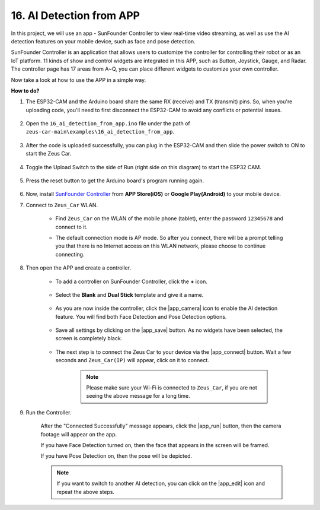 
16. AI Detection from APP
===========================

In this project, we will use an app - SunFounder Controller to view real-time video streaming, as well as use the AI detection features on your mobile device, such as face and pose detection.

SunFounder Controller is an application that allows users to customize the controller for controlling their robot or as an IoT platform. 11 kinds of show and control widgets are integrated in this APP, such as Button, Joystick, Gauge, and Radar. The controller page has 17 areas from A~Q, you can place different widgets to customize your own controller.

Now take a look at how to use the APP in a simple way.


**How to do?**

#. The ESP32-CAM and the Arduino board share the same RX (receive) and TX (transmit) pins. So, when you're uploading code, you'll need to first disconnect the ESP32-CAM to avoid any conflicts or potential issues.

    .. image:: img/unplug_cam.png
        :width: 400
        :align: center

#. Open the ``16_ai_detection_from_app.ino`` file under the path of ``zeus-car-main\examples\16_ai_detection_from_app``.

    .. raw:: html

        <iframe src=https://create.arduino.cc/editor/sunfounder01/c14c46e7-2e43-4b31-b7e6-b7718e501e96/preview?embed style="height:510px;width:100%;margin:10px 0" frameborder=0></iframe>

#. After the code is uploaded successfully, you can plug in the ESP32-CAM and then slide the power switch to ON to start the Zeus Car.

    .. image:: img/plug_esp32_cam.jpg

#. Toggle the Upload Switch to the side of Run (right side on this diagram) to start the ESP32 CAM. 

    .. image:: img/zeus_run.jpg

#. Press the reset button to get the Arduino board's program running again.

    .. image:: img/zeus_reset_button.jpg

#. Now, install `SunFounder Controller <https://docs.sunfounder.com/projects/sf-controller/en/latest/>`_ from **APP Store(iOS)** or **Google Play(Android)** to your mobile device.


#. Connect to ``Zeus_Car`` WLAN.

    * Find ``Zeus_Car`` on the WLAN of the mobile phone (tablet), enter the password ``12345678`` and connect to it.

    .. image:: img/app_wlan.png

    * The default connection mode is AP mode. So after you connect, there will be a prompt telling you that there is no Internet access on this WLAN network, please choose to continue connecting.

    .. image:: img/app_no_internet.png

#. Then open the APP and create a controller.

    * To add a controller on SunFounder Controller, click the **+** icon.

        .. image:: img/app1.png

    * Select the **Blank** and **Dual Stick** template and give it a name.

        .. image:: img/view_app1.jpg

    * As you are now inside the controller, click the |app_camera| icon to enable the AI detection feature. You will find both Face Detection and Pose Detection options.

        .. image:: img/view_app6.jpg

    * Save all settings by clicking on the |app_save| button. As no widgets have been selected, the screen is completely black.

        .. image:: img/view_app3.jpg

    * The next step is to connect the Zeus Car to your device via the |app_connect| button. Wait a few seconds and ``Zeus_Car(IP)`` will appear, click on it to connect.

        .. image:: img/view_app4.jpg

        .. note::
            Please make sure your Wi-Fi is connected to ``Zeus_Car``, if you are not seeing the above message for a long time.

#. Run the Controller.

    After the "Connected Successfully" message appears, click the |app_run| button, then the camera footage will appear on the app.

    If you have Face Detection turned on, then the face that appears in the screen will be framed.

    .. image:: img/view_app7.jpg

    If you have Pose Detection on, then the pose will be depicted.

    .. image:: img/view_app8.jpg

    .. note::

        If you want to switch to another AI detection, you can click on the |app_edit| icon and repeat the above steps.